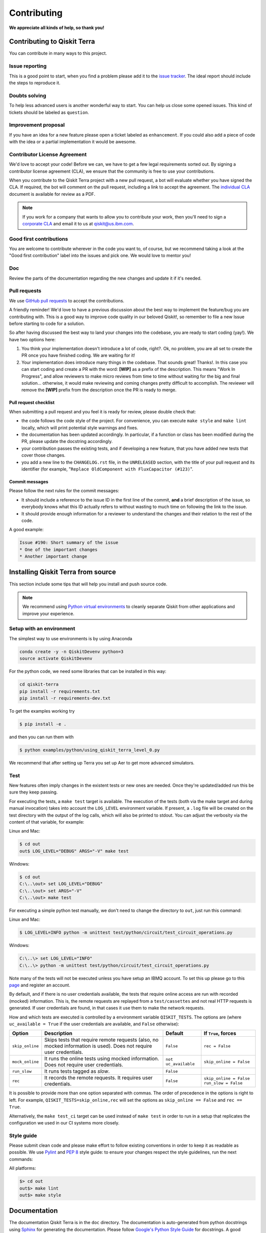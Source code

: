 
Contributing
============

**We appreciate all kinds of help, so thank you!**


Contributing to Qiskit Terra
----------------------------

You can contribute in many ways to this project.


Issue reporting
~~~~~~~~~~~~~~~

This is a good point to start, when you find a problem please add
it to the `issue tracker <https://github.com/Qiskit/qiskit-terra/issues>`_.
The ideal report should include the steps to reproduce it.


Doubts solving
~~~~~~~~~~~~~~

To help less advanced users is another wonderful way to start. You can
help us close some opened issues. This kind of tickets should be
labeled as ``question``.


Improvement proposal
~~~~~~~~~~~~~~~~~~~~

If you have an idea for a new feature please open a ticket labeled as
``enhancement``. If you could also add a piece of code with the idea
or a partial implementation it would be awesome.


Contributor License Agreement
~~~~~~~~~~~~~~~~~~~~~~~~~~~~~

We'd love to accept your code! Before we can, we have to get a few legal
requirements sorted out. By signing a contributor license agreement (CLA), we
ensure that the community is free to use your contributions.

When you contribute to the Qiskit Terra project with a new pull request, a bot will
evaluate whether you have signed the CLA. If required, the bot will comment on
the pull request,  including a link to accept the agreement. The
`individual CLA <https://qiskit.org/license/qiskit-cla.pdf>`_ document is
available for review as a PDF.

.. note::
    If you work for a company that wants to allow you to contribute your work,
    then you'll need to sign a `corporate CLA <https://qiskit.org/license/qiskit-corporate-cla.pdf>`_
    and email it to us at qiskit@us.ibm.com.


Good first contributions
~~~~~~~~~~~~~~~~~~~~~~~~

You are welcome to contribute wherever in the code you want to, of course, but
we recommend taking a look at the "Good first contribution" label into the
issues and pick one. We would love to mentor you!


Doc
~~~

Review the parts of the documentation regarding the new changes and update it
if it's needed.


Pull requests
~~~~~~~~~~~~~

We use `GitHub pull requests <https://help.github.com/articles/about-pull-requests>`_
to accept the contributions.

A friendly reminder! We'd love to have a previous discussion about the best way to
implement the feature/bug you are contributing with. This is a good way to
improve code quality in our beloved Qiskit!, so remember to file a new Issue before
starting to code for a solution.

So after having discussed the best way to land your changes into the codebase,
you are ready to start coding (yay!). We have two options here:

1. You think your implementation doesn't introduce a lot of code, right?. Ok,
   no problem, you are all set to create the PR once you have finished coding.
   We are waiting for it!
2. Your implementation does introduce many things in the codebase. That sounds
   great! Thanks!. In this case you can start coding and create a PR with the
   word: **[WIP]** as a prefix of the description. This means "Work In
   Progress", and allow reviewers to make micro reviews from time to time
   without waiting for the big and final solution... otherwise, it would make
   reviewing and coming changes pretty difficult to accomplish. The reviewer
   will remove the **[WIP]** prefix from the description once the PR is ready
   to merge.


Pull request checklist
""""""""""""""""""""""

When submitting a pull request and you feel it is ready for review, please
double check that:

* the code follows the code style of the project. For convenience, you can
  execute ``make style`` and ``make lint`` locally, which will print potential
  style warnings and fixes.
* the documentation has been updated accordingly. In particular, if a function
  or class has been modified during the PR, please update the docstring
  accordingly.
* your contribution passes the existing tests, and if developing a new feature,
  that you have added new tests that cover those changes.
* you add a new line to the ``CHANGELOG.rst`` file, in the ``UNRELEASED``
  section, with the title of your pull request and its identifier (for example,
  "``Replace OldComponent with FluxCapacitor (#123)``".


Commit messages
"""""""""""""""

Please follow the next rules for the commit messages:

- It should include a reference to the issue ID in the first line of the commit,
  **and** a brief description of the issue, so everybody knows what this ID
  actually refers to without wasting to much time on following the link to the
  issue.

- It should provide enough information for a reviewer to understand the changes
  and their relation to the rest of the code.

A good example:

.. code-block:: text

    Issue #190: Short summary of the issue
    * One of the important changes
    * Another important change


Installing Qiskit Terra from source
-----------------------------------

This section include some tips that will help you install and push source code.

.. note::

    We recommend using `Python virtual environments <https://docs.python.org/3/tutorial/venv.html>`__
    to cleanly separate Qiskit from other applications and improve your experience.


Setup with an environment
~~~~~~~~~~~~~~~~~~~~~~~~~

The simplest way to use environments is by using Anaconda

.. code:: sh

    conda create -y -n QiskitDevenv python=3
    source activate QiskitDevenv

For the python code, we need some libraries that can be installed in this way:

.. code:: sh

    cd qiskit-terra
    pip install -r requirements.txt
    pip install -r requirements-dev.txt

To get the examples working try  

.. code:: sh

    $ pip install -e .
 
and then you can run them with 

.. code:: sh

    $ python examples/python/using_qiskit_terra_level_0.py

We recommend that after setting up Terra you set up Aer to get more advanced simulators.  


Test
~~~~

New features often imply changes in the existent tests or new ones are
needed. Once they're updated/added run this be sure they keep passing.

For executing the tests, a ``make test`` target is available.
The execution of the tests (both via the make target and during manual invocation)
takes into account the ``LOG_LEVEL`` environment variable. If present, a ``.log``
file will be created on the test directory with the output of the log calls, which
will also be printed to stdout. You can adjust the verbosity via the content
of that variable, for example:

Linux and Mac:

.. code-block:: bash

    $ cd out
    out$ LOG_LEVEL="DEBUG" ARGS="-V" make test

Windows:

.. code-block:: bash

    $ cd out
    C:\..\out> set LOG_LEVEL="DEBUG"
    C:\..\out> set ARGS="-V"
    C:\..\out> make test

For executing a simple python test manually, we don't need to change the directory
to ``out``, just run this command:


Linux and Mac:

.. code-block:: bash

    $ LOG_LEVEL=INFO python -m unittest test/python/circuit/test_circuit_operations.py

Windows:

.. code-block:: bash

    C:\..\> set LOG_LEVEL="INFO"
    C:\..\> python -m unittest test/python/circuit/test_circuit_operations.py

Note many of the tests will not be executed unless you have setup an IBMQ
account. To set this up please go to this
`page <https://quantumexperience.ng.bluemix.net/qx/account/advanced>`_  and
register an account.

By default, and if there is no user credentials available, the tests that
require online access are run with recorded (mocked) information. This is, the
remote requests are replayed from a ``test/cassettes`` and not real HTTP
requests is generated. If user credentials are found, in that cases it use them
to make the network requests.

How and which tests are executed is controlled by a environment variable
``QISKIT_TESTS``. The options are (where ``uc_available = True`` if the user
credentials are available, and ``False`` otherwise):

+-------------------+--------------------------------------------------------------------------------------------------------------------+-----------------------+--------------------------------------------------+
|  Option           | Description                                                                                                        | Default               |  If ``True``, forces                             |
+===================+====================================================================================================================+=======================+==================================================+
| ``skip_online``   | Skips tests that require remote requests (also, no mocked information is used). Does not require user credentials. | ``False``             | ``rec = False``                                  |
+-------------------+--------------------------------------------------------------------------------------------------------------------+-----------------------+--------------------------------------------------+
| ``mock_online``   | It runs the online tests using mocked information. Does not require user credentials.                              | ``not uc_available``  | ``skip_online = False``                          |
+-------------------+--------------------------------------------------------------------------------------------------------------------+-----------------------+--------------------------------------------------+
| ``run_slow``      | It runs tests tagged as *slow*.                                                                                    | ``False``             |                                                  |
+-------------------+--------------------------------------------------------------------------------------------------------------------+-----------------------+--------------------------------------------------+
| ``rec``           | It records the remote requests. It requires user credentials.                                                      | ``False``             | ``skip_online = False``                          |
|                   |                                                                                                                    |                       | ``run_slow = False``                             |
+-------------------+--------------------------------------------------------------------------------------------------------------------+-----------------------+--------------------------------------------------+

It is possible to provide more than one option separated with commas.
The order of precedence in the options is right to left. For example,
``QISKIT_TESTS=skip_online,rec`` will set the options as
``skip_online == False`` and ``rec == True``.

Alternatively, the ``make test_ci`` target can be used instead of ``make test``
in order to run in a setup that replicates the configuration we used in our
CI systems more closely.

Style guide
~~~~~~~~~~~

Please submit clean code and please make effort to follow existing conventions
in order to keep it as readable as possible. We use
`Pylint <https://www.pylint.org>`_ and `PEP
8 <https://www.python.org/dev/peps/pep-0008>`_ style guide: to ensure
your changes respect the style guidelines, run the next commands:

All platforms:

.. code:: sh

    $> cd out
    out$> make lint
    out$> make style


Documentation
-------------

The documentation Qiskit Terra is in the ``doc`` directory. The
documentation is auto-generated from python
docstrings using `Sphinx <http://www.sphinx-doc.org>`_ for generating the
documentation. Please follow `Google's Python Style
Guide <https://google.github.io/styleguide/pyguide.html?showone=Comments#Comments>`_
for docstrings. A good example of the style can also be found with
`sphinx's napolean converter
documentation <http://sphinxcontrib-napoleon.readthedocs.io/en/latest/example_google.html>`_.
You can see the rendered documentation for the stable version of Qiskit Terra at
the `landing page <https://qiskit.org/terra>`_.

All platforms:

.. code:: sh

    $> make doc


Development cycle
-----------------

Our development cycle is straightforward, use the project boards in Github 
for project management and use milestones for releases. The features 
that we want to include in these releases will be tagged and discussed 
in the project boards. Whenever a new release is close to be launched, 
we'll announce it and detail what has changed since the latest version in 
our Release Notes and Changelog. The channels we'll use to announce new 
releases are still being discussed, but for now, you can 
`follow us <https://twitter.com/qiskit>`_ on Twitter!


Branch model
~~~~~~~~~~~~

There are two main branches in the repository:

- ``master``

  - This is the development branch.
  - Next release is going to be developed here. For example, if the current
    latest release version is r1.0.3, the master branch version will point to
    r1.1.0 (or r2.0.0).
  - You should expect this branch to be updated very frequently.
  - Even though we are always doing our best to not push code that breaks
    things, is more likely to eventually push code that breaks something...
    we will fix it ASAP, promise :).
  - This should not be considered as a stable branch to use in production
    environments.
  - The API of Qiskit could change without prior notice.

- ``stable``

  - This is our stable release branch.
  - It's always synchronized with the latest distributed package, as for now,
    the package you can download from pip.
  - The code in this branch is well tested and should be free of errors
    (unfortunately sometimes it's not).
  - This is a stable branch (as the name suggest), meaning that you can expect
    stable software ready for production environments.
  - All the tags from the release versions are created from this branch.


Release cycle
~~~~~~~~~~~~~

From time to time, we will release brand new versions of Qiskit Terra. These
are well-tested versions of the software.

When the time for a new release has come, we will:

1. Merge the ``master`` branch with the ``stable`` branch.
2. Create a new tag with the version number in the ``stable`` branch.
3. Crate and distribute the pip package.
4. Change the ``master`` version to the next release version.
5. Announce the new version to the world!

The ``stable`` branch should only receive changes in the form of bug fixes, so the
third version number (the maintenance number: [major].[minor].[maintenance])
will increase on every new change.

